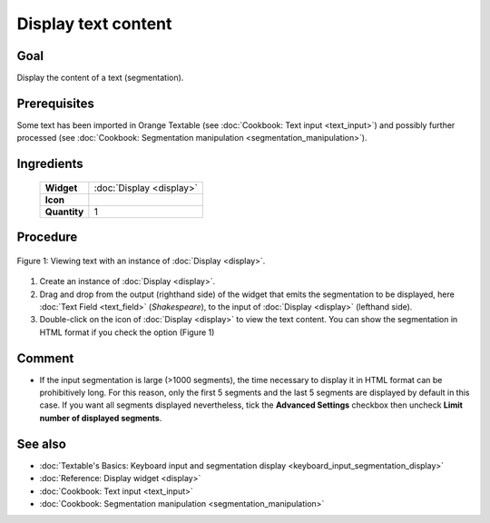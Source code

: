 Display text content
========================

Goal
--------

Display the content of a text (segmentation).

Prerequisites
-----------------

Some text has been imported in Orange Textable (see :doc:`Cookbook: Text input <text_input>`)
and possibly further processed (see :doc:`Cookbook: Segmentation manipulation <segmentation_manipulation>`).

Ingredients
---------------

  ==============  =======
   **Widget**      :doc:`Display <display>`
   **Icon**        |display_icon|
   **Quantity**    1
  ==============  =======

.. |display_icon| image:: figures/Display_36.png

Procedure
-------------

.. _display_text_content_fig1:

.. figure:: figures/display_example.png
   :align: center
   :alt: Viewing text with an instance of Display

   Figure 1: Viewing text with an instance of :doc:`Display <display>`.

1. Create an instance of
   :doc:`Display <display>`.

2. Drag and drop from the output (righthand side) of the widget that
   emits the segmentation to be displayed, here :doc:`Text Field <text_field>`
   (*Shakespeare*), to the input of :doc:`Display <display>`
   (lefthand side).

3. Double-click on the icon of :doc:`Display <display>`
   to view the text content. You can show the segmentation in HTML
   format if you check the option (Figure 1)

Comment
-----------

-  If the input segmentation is large (>1000 segments), the time
   necessary to display it in HTML format can be prohibitively long. For
   this reason, only the first 5 segments and the last 5 segments are
   displayed by default in this case. If you want all segments displayed
   nevertheless, tick the **Advanced Settings** checkbox then uncheck
   **Limit number of displayed segments**.

See also
------------

- :doc:`Textable's Basics: Keyboard input and segmentation display <keyboard_input_segmentation_display>`
- :doc:`Reference: Display widget <display>`
- :doc:`Cookbook: Text input <text_input>`
- :doc:`Cookbook: Segmentation manipulation <segmentation_manipulation>`
